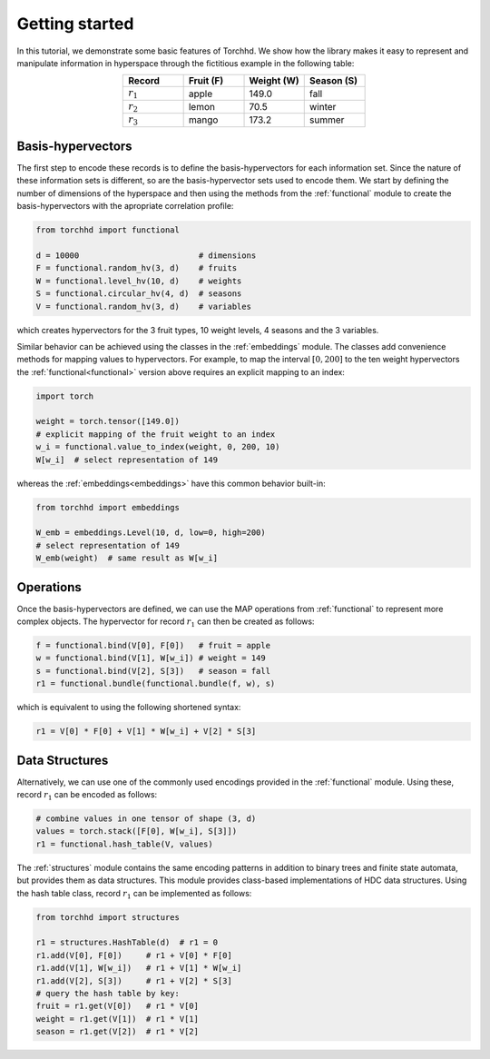 Getting started
===============

In this tutorial, we demonstrate some basic features of Torchhd. We show how the library makes it easy to represent and manipulate information in hyperspace through the fictitious example in the following table:

.. list-table::
   :widths: 10 10 10 10
   :align: center
   :header-rows: 1

   * - Record
     - Fruit (F)
     - Weight (W)
     - Season (S)
   * - :math:`r_1`
     - apple
     - 149.0
     - fall
   * - :math:`r_2`
     - lemon
     - 70.5
     - winter
   * - :math:`r_3`
     - mango
     - 173.2
     - summer


Basis-hypervectors
------------------

The first step to encode these records is to define the basis-hypervectors for each information set. Since the nature of these information sets is different, so are the basis-hypervector sets used to encode them. We start by defining the number of dimensions of the hyperspace and then using the methods from the :ref:`functional` module to create the basis-hypervectors with the apropriate correlation profile:

.. code-block:: python

	from torchhd import functional

	d = 10000                         # dimensions
	F = functional.random_hv(3, d)    # fruits
	W = functional.level_hv(10, d)    # weights
	S = functional.circular_hv(4, d)  # seasons
	V = functional.random_hv(3, d)    # variables

which creates hypervectors for the 3 fruit types, 10 weight levels, 4 seasons and the 3 variables.

Similar behavior can be achieved using the classes in the :ref:`embeddings` module. The classes add convenience methods for mapping values to hypervectors. For example, to map the interval :math:`[0, 200]` to the ten weight hypervectors the :ref:`functional<functional>` version above requires an explicit mapping to an index:

.. code-block:: python

	import torch

	weight = torch.tensor([149.0])
	# explicit mapping of the fruit weight to an index
	w_i = functional.value_to_index(weight, 0, 200, 10)
	W[w_i]  # select representation of 149

whereas the :ref:`embeddings<embeddings>` have this common behavior built-in:

.. code-block:: python

	from torchhd import embeddings

	W_emb = embeddings.Level(10, d, low=0, high=200)
	# select representation of 149
	W_emb(weight)  # same result as W[w_i]

Operations
----------

Once the basis-hypervectors are defined, we can use the MAP operations from :ref:`functional` to represent more complex objects. The hypervector for record :math:`r_1` can then be created as follows:

.. code-block:: python

	f = functional.bind(V[0], F[0])   # fruit = apple
	w = functional.bind(V[1], W[w_i]) # weight = 149
	s = functional.bind(V[2], S[3])   # season = fall
	r1 = functional.bundle(functional.bundle(f, w), s)

which is equivalent to using the following shortened syntax:

.. code-block:: python
	
	r1 = V[0] * F[0] + V[1] * W[w_i] + V[2] * S[3]

Data Structures
---------------

Alternatively, we can use one of the commonly used encodings provided in the :ref:`functional` module. Using these, record :math:`r_1` can be encoded as follows:

.. code-block:: python

	# combine values in one tensor of shape (3, d)
	values = torch.stack([F[0], W[w_i], S[3]])
	r1 = functional.hash_table(V, values)

The :ref:`structures` module contains the same encoding patterns in addition to binary trees and finite state automata, but provides them as data structures. This module provides class-based implementations of HDC data structures. Using the hash table class, record :math:`r_1` can be implemented as follows:

.. code-block:: python 

	from torchhd import structures

	r1 = structures.HashTable(d)  # r1 = 0
	r1.add(V[0], F[0])     # r1 + V[0] * F[0]
	r1.add(V[1], W[w_i])   # r1 + V[1] * W[w_i]
	r1.add(V[2], S[3])     # r1 + V[2] * S[3]
	# query the hash table by key:
	fruit = r1.get(V[0])   # r1 * V[0]
	weight = r1.get(V[1])  # r1 * V[1]
	season = r1.get(V[2])  # r1 * V[2]